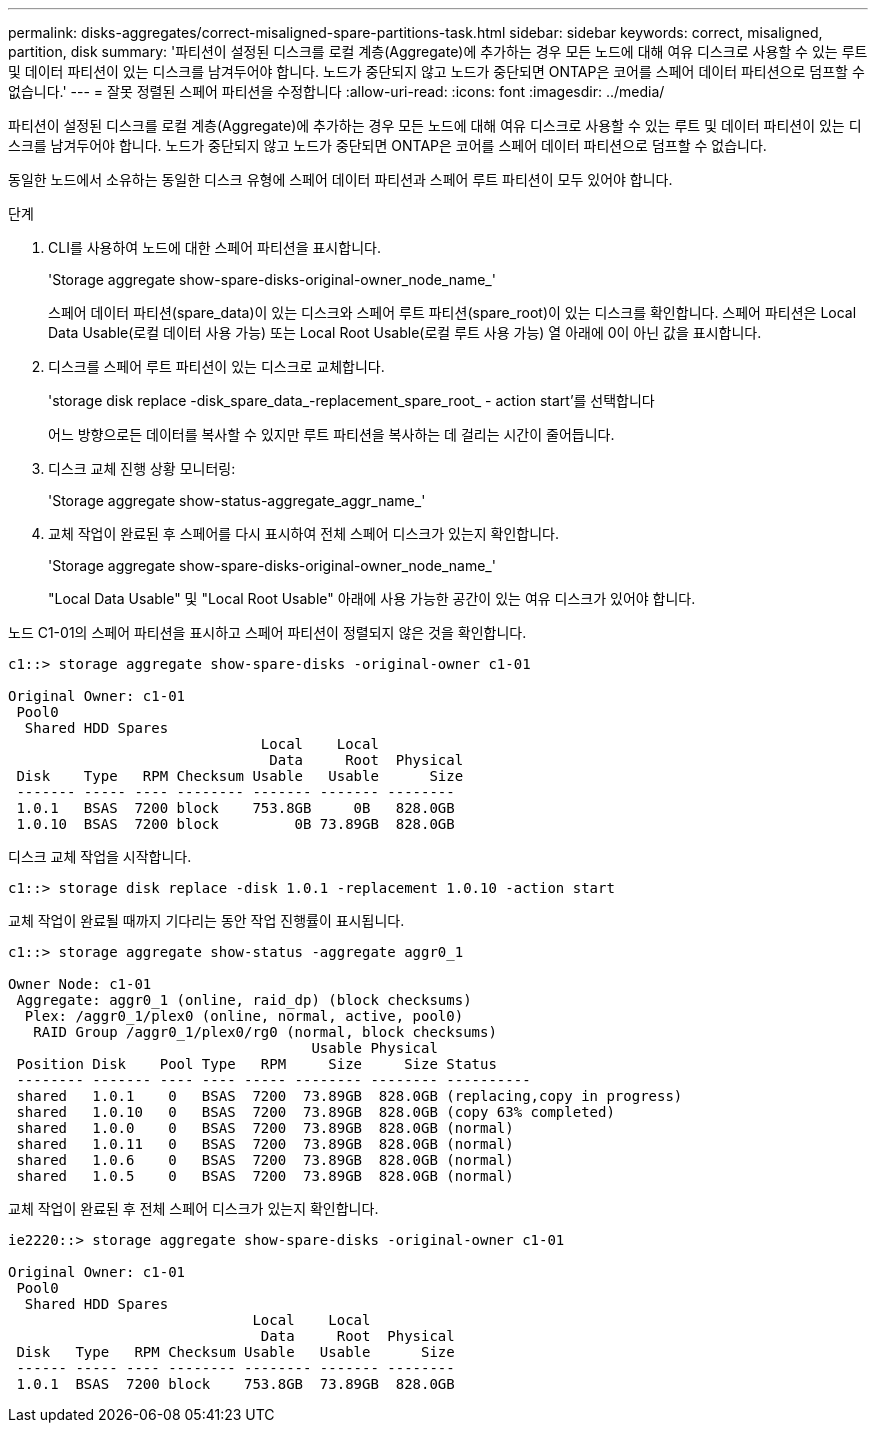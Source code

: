 ---
permalink: disks-aggregates/correct-misaligned-spare-partitions-task.html 
sidebar: sidebar 
keywords: correct, misaligned, partition, disk 
summary: '파티션이 설정된 디스크를 로컬 계층(Aggregate)에 추가하는 경우 모든 노드에 대해 여유 디스크로 사용할 수 있는 루트 및 데이터 파티션이 있는 디스크를 남겨두어야 합니다. 노드가 중단되지 않고 노드가 중단되면 ONTAP은 코어를 스페어 데이터 파티션으로 덤프할 수 없습니다.' 
---
= 잘못 정렬된 스페어 파티션을 수정합니다
:allow-uri-read: 
:icons: font
:imagesdir: ../media/


[role="lead"]
파티션이 설정된 디스크를 로컬 계층(Aggregate)에 추가하는 경우 모든 노드에 대해 여유 디스크로 사용할 수 있는 루트 및 데이터 파티션이 있는 디스크를 남겨두어야 합니다. 노드가 중단되지 않고 노드가 중단되면 ONTAP은 코어를 스페어 데이터 파티션으로 덤프할 수 없습니다.

동일한 노드에서 소유하는 동일한 디스크 유형에 스페어 데이터 파티션과 스페어 루트 파티션이 모두 있어야 합니다.

.단계
. CLI를 사용하여 노드에 대한 스페어 파티션을 표시합니다.
+
'Storage aggregate show-spare-disks-original-owner_node_name_'

+
스페어 데이터 파티션(spare_data)이 있는 디스크와 스페어 루트 파티션(spare_root)이 있는 디스크를 확인합니다. 스페어 파티션은 Local Data Usable(로컬 데이터 사용 가능) 또는 Local Root Usable(로컬 루트 사용 가능) 열 아래에 0이 아닌 값을 표시합니다.

. 디스크를 스페어 루트 파티션이 있는 디스크로 교체합니다.
+
'storage disk replace -disk_spare_data_-replacement_spare_root_ - action start'를 선택합니다

+
어느 방향으로든 데이터를 복사할 수 있지만 루트 파티션을 복사하는 데 걸리는 시간이 줄어듭니다.

. 디스크 교체 진행 상황 모니터링:
+
'Storage aggregate show-status-aggregate_aggr_name_'

. 교체 작업이 완료된 후 스페어를 다시 표시하여 전체 스페어 디스크가 있는지 확인합니다.
+
'Storage aggregate show-spare-disks-original-owner_node_name_'

+
"Local Data Usable" 및 "Local Root Usable" 아래에 사용 가능한 공간이 있는 여유 디스크가 있어야 합니다.



노드 C1-01의 스페어 파티션을 표시하고 스페어 파티션이 정렬되지 않은 것을 확인합니다.

[listing]
----
c1::> storage aggregate show-spare-disks -original-owner c1-01

Original Owner: c1-01
 Pool0
  Shared HDD Spares
                              Local    Local
                               Data     Root  Physical
 Disk    Type   RPM Checksum Usable   Usable      Size
 ------- ----- ---- -------- ------- ------- --------
 1.0.1   BSAS  7200 block    753.8GB     0B   828.0GB
 1.0.10  BSAS  7200 block         0B 73.89GB  828.0GB
----
디스크 교체 작업을 시작합니다.

[listing]
----
c1::> storage disk replace -disk 1.0.1 -replacement 1.0.10 -action start
----
교체 작업이 완료될 때까지 기다리는 동안 작업 진행률이 표시됩니다.

[listing]
----
c1::> storage aggregate show-status -aggregate aggr0_1

Owner Node: c1-01
 Aggregate: aggr0_1 (online, raid_dp) (block checksums)
  Plex: /aggr0_1/plex0 (online, normal, active, pool0)
   RAID Group /aggr0_1/plex0/rg0 (normal, block checksums)
                                    Usable Physical
 Position Disk    Pool Type   RPM     Size     Size Status
 -------- ------- ---- ---- ----- -------- -------- ----------
 shared   1.0.1    0   BSAS  7200  73.89GB  828.0GB (replacing,copy in progress)
 shared   1.0.10   0   BSAS  7200  73.89GB  828.0GB (copy 63% completed)
 shared   1.0.0    0   BSAS  7200  73.89GB  828.0GB (normal)
 shared   1.0.11   0   BSAS  7200  73.89GB  828.0GB (normal)
 shared   1.0.6    0   BSAS  7200  73.89GB  828.0GB (normal)
 shared   1.0.5    0   BSAS  7200  73.89GB  828.0GB (normal)
----
교체 작업이 완료된 후 전체 스페어 디스크가 있는지 확인합니다.

[listing]
----
ie2220::> storage aggregate show-spare-disks -original-owner c1-01

Original Owner: c1-01
 Pool0
  Shared HDD Spares
                             Local    Local
                              Data     Root  Physical
 Disk   Type   RPM Checksum Usable   Usable      Size
 ------ ----- ---- -------- -------- ------- --------
 1.0.1  BSAS  7200 block    753.8GB  73.89GB  828.0GB
----